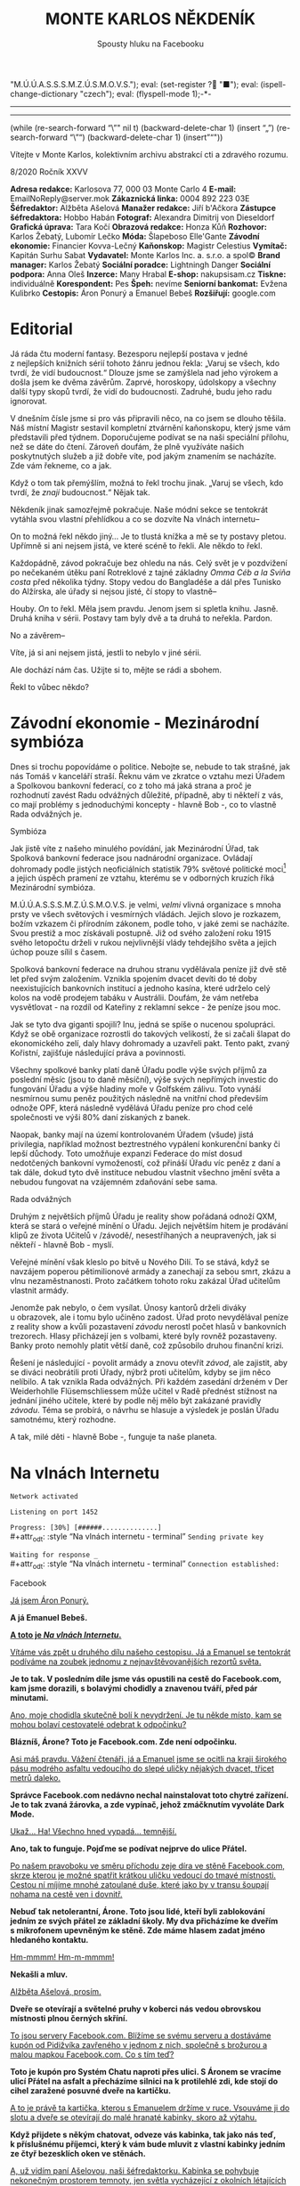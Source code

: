 # -*-eval: (setq-local org-footnote-section "Poznámky"); eval: (set-input-method "czech-qwerty"); eval: (set-register ?\' "“"); eval: (set-register ?\" "„");eval: (set-register ? "M.Ú.Ú.A.S.S.S.M.Z.Ú.S.M.O.V.S."); eval: (set-register ? "■"); eval: (ispell-change-dictionary "czech"); eval: (flyspell-mode 1);-*-
:stuff:
# ' Toggle smart quotes
# \n		newline = new paragraph
# f			Enable footnotes
# date		Doesn't include date
# timestamp Doesn't include any time/date active/inactive stamps
# |			Includes tables.
# <			Toggle inclusion of the creation time in the exported file
# H:3		Exports 3 leavels of headings. 4th and on are treated as lists.
# toc		Doesn't include table of contents.
# num:1		Includes numbers of headings only, if they are or the 1st order.
# d			Doesn't include drawers.
# ^			Toggle TeX-like syntax for sub- and superscripts. If you write ‘^:{}’, ‘a_{b}’ is interpreted, but the simple ‘a_b’ is left as it is.
#+OPTIONS: ':t \n:nil f:t date:nil <:nil |:t timestamp:nil H:nil toc:nil num:nil d:nil ^:t tags:nil
---------------------------------------------------------------------------------------------------------------------------------------
#+STARTUP: fnadjust
# Sort and renumber footnotes as they are being made.
---------------------------------------------------------------------------------------------------------------------------------------
#+OPTIONS: author:nil creator:nil
# Doesn't include author's name
# Doesn't include creator (= firm)

#+ODT_STYLES_FILE: ../../../odt vzor/faze 3.odt
(while (re-search-forward "\"" nil t)
	(backward-delete-char 1)
	(insert "„")
	(re-search-forward "\"")
	(backward-delete-char 1)
	(insert "“"))
:END:
#+TITLE: MONTE KARLOS NĚKDENÍK
#+SUBTITLE: Spousty hluku na Facebooku

Vítejte v Monte Karlos, kolektivním archivu abstrakcí cti a zdravého rozumu.

#+ATTR_ODT: :style "Tiráž - nadpis"
8/2020
Ročník XXVV

#+ATTR_ODT: :style "Tiráž"
*Adresa redakce:* Karlosova 77, 000 03 Monte Carlo 4
*E-mail:* EmailNoReply@server.mok
*Zákaznická linka:* 0004 892 223 03E
*Šéfredaktor:* Alžběta Ašelová
*Manažer redakce:* Jiří b'Ačkora
*Zástupce šéfredaktora:* Hobbo Habán
*Fotograf:* Alexandra Dimitrij von Dieseldorf
*Grafická úprava:* Tara Kočí
*Obrazová redakce:* Honza Kůň
*Rozhovor:* Karlos Žebatý, Lubomír Lečko
*Móda:* Šlapeboso Elle'Gante
*Závodní ekonomie:* Financier Kovva-Lečný
*Kaňonskop:* Magistr Celestius
*Vymítač:* Kapitán Surhu Sabat
*Vydavatel:* Monte Karlos Inc. a. s.r.o. a spol©
*Brand manager:* Karlos Žebatý
*Sociální poradce:* Lightningh Danger
*Sociální podpora:* Anna Oleš
*Inzerce:* Many Hrabal
*E-shop:* nakupsisam.cz
*Tiskne:* individuálně
*Korespondent:* Pes
*Špeh:* nevíme
*Seniorní bankomat:* Evžena Kulibrko
*Cestopis:* Áron Ponurý a Emanuel Bebeš
*Rozšiřují:* google.com
* Editorial                                                             :250:
#+attr_odt: :style "Editorial"
Já ráda čtu moderní fantasy. Bezesporu nejlepší postava v jedné z nejlepších knižních sérií tohoto žánru jednou řekla: „Varuj se všech, kdo tvrdí, že vidí budoucnost.“ Dlouze jsme se zamýšlela nad jeho výrokem a došla jsem ke dvěma závěrům. Zaprvé, horoskopy, údolskopy a všechny další typy skopů tvrdí, že vidí do budoucnosti. Zadruhé, budu jeho radu ignorovat.

#+attr_odt: :style "Editorial"
V dnešním čísle jsme si pro vás připravili něco, na co jsem se dlouho těšila. Náš místní Magistr sestavil kompletní ztvárnění kaňonskopu, který jsme vám představili před týdnem. Doporučujeme podívat se na naši speciální přílohu, než se dáte do čtení. Zároveň doufám, že plně využíváte našich poskytnutých služeb a již dobře víte, pod jakým znamením se nacházíte. Zde vám řekneme, co a jak.

#+attr_odt: :style "Editorial"
Když o tom tak přemýšlím, možná to řekl trochu jinak. „Varuj se všech, kdo tvrdí, že /znají/ budoucnost.“ Nějak tak.

#+attr_odt: :style "Editorial"
Někdeník jinak samozřejmě pokračuje. Naše módní sekce se tentokrát vytáhla svou vlastní přehlídkou a co se dozvíte Na vlnách internetu--

#+attr_odt: :style "Editorial"
On to možná řekl někdo jiný... Je to tlustá knížka a mě se ty postavy pletou. Upřímně si ani nejsem jistá, ve které scéně to řekli. Ale někdo to řekl.

#+attr_odt: :style "Editorial"
Každopádně, závod pokračuje bez ohledu na nás. Celý svět je v pozdvižení po nečekaném útěku paní Rotreklové z tajné základny /Omma Céb a la Sviña costa/ před několika týdny. Stopy vedou do Bangladéše a dál přes Tunisko do Alžírska, ale úřady si nejsou jisté, čí stopy to vlastně--

#+attr_odt: :style "Editorial"
Houby. /On/ to řekl. Měla jsem pravdu. Jenom jsem si spletla knihu. Jasně. Druhá kniha v sérii. Postavy tam byly dvě a ta druhá to neřekla. Pardon.

#+attr_odt: :style "Editorial"
No a závěrem--

#+attr_odt: :style "Editorial"
Víte, já si ani nejsem jistá, jestli to nebylo v jiné sérii.

#+attr_odt: :style "Editorial"
Ale dochází nám čas. Užijte si to, mějte se rádi a sbohem.

#+attr_odt: :style "Editorial"
Řekl to vůbec někdo?
* Závodní ekonomie - Mezinárodní symbióza
#+attr_odt: :style "Závodní ekonomie"
Dnes si trochu popovídáme o politice. Nebojte se, nebude to tak strašné, jak nás Tomáš v kanceláří straší. Řeknu vám ve zkratce o vztahu mezi Úřadem a Spolkovou bankovní federací, co z toho má jaká strana a proč je rozhodnutí zavést Radu odvážných důležité, případně, aby ti někteří z vás, co mají problémy s jednoduchými koncepty - hlavně Bob -, co to vlastně Rada odvážných je.

#+attr_odt: :style "Závodní ekonomie - nadpis"
Symbióza
#+attr_odt: :style "Závodní ekonomie"
Jak jistě víte z našeho minulého povídání, jak Mezinárodní Úřad, tak Spolková bankovní federace jsou nadnárodní organizace. Ovládají dohromady podle jistých neoficiálních statistik 79% světové politické moci[fn:1] a jejich úspěch pramení ze vztahu, kterému se v odborných kruzích říká Mezinárodní symbióza.

#+attr_odt: :style "Závodní ekonomie"
M.Ú.Ú.A.S.S.S.M.Z.Ú.S.M.O.V.S. je velmi, /velmi/ vlivná organizace s mnoha prsty ve všech světových i vesmírných vládách. Jejich slovo je rozkazem, božím vzkazem či přírodním zákonem, podle toho, v jaké zemi se nacházíte. Svou prestiž a moc získávali postupně. Již od svého založení roku 1915 svého letopočtu drželi v rukou nejvlivnější vlády tehdejšího světa a jejich úchop pouze sílil s časem.

#+attr_odt: :style "Závodní ekonomie"
Spolková bankovní federace na druhou stranu vydělávala peníze již dvě stě let před svým založením. Vznikla spojením dvacet devíti do té doby neexistujících bankovních institucí a jednoho kasína, které udrželo celý kolos na vodě prodejem tabáku v Austrálii. Doufám, že vám netřeba vysvětlovat - na rozdíl od Kateřiny z reklamní sekce - že peníze jsou moc.

#+attr_odt: :style "Závodní ekonomie"
Jak se tyto dva giganti spojili? Inu, jedná se spíše o nucenou spolupráci. Když se obě organizace rozrostli do takových velikostí, že si začali šlapat do ekonomického zelí, daly hlavy dohromady a uzavřeli pakt. Tento pakt, zvaný Kořistní, zajišťuje následující práva a povinnosti.

#+attr_odt: :style "Závodní ekonomie"
Všechny spolkové banky platí daně Úřadu podle výše svých příjmů za poslední měsíc (jsou to daně měsíční), výše svých nepřímých investic do fungování Úřadu a výše hladiny moře v Golfském zálivu. Toto vynáší nesmírnou sumu peněz použitých následně na vnitřní chod především odnože OPF, která následně vydělává Úřadu peníze pro chod celé společnosti ve výši 80% daní získaných z banek.

#+attr_odt: :style "Závodní ekonomie"
Naopak, banky mají na území kontrolovaném Úřadem (všude) jistá privilegia, například možnost beztrestného vypálení konkurenční banky či lepší důchody. Toto umožňuje expanzi Federace do míst dosud nedotčených bankovní vymožeností, což přináší Úřadu víc peněz z daní a tak dále, dokud tyto dvě instituce nebudou vlastnit všechno jmění světa a nebudou fungovat na vzájemném zdaňování sebe sama.

#+attr_odt: :style "Závodní ekonomie - nadpis"
Rada odvážných
#+attr_odt: :style "Závodní ekonomie"
Druhým z největších příjmů Úřadu je reality show pořádaná odnoží QXM, která se stará o veřejné mínění o Úřadu. Jejich největším hitem je prodávání klipů ze života Učitelů v /závodě/, nesestříhaných a neupravených, jak si někteří - hlavně Bob - myslí.

#+attr_odt: :style "Závodní ekonomie"
Veřejné mínění však kleslo po bitvě u Nového Dilí. To se stává, když se navzájem poperou pětimilionové armády a zanechají za sebou smrt, zkázu a vlnu nezaměstnanosti. Proto začátkem tohoto roku zakázal Úřad učitelům vlastnit armády.

#+attr_odt: :style "Závodní ekonomie"
Jenomže pak nebylo, o čem vysílat. Únosy kantorů drželi diváky u obrazovek, ale i tomu bylo učiněno zadost. Úřad proto nevydělával peníze z reality show a kvůli pozastavení /závodu/ nerostl počet hlasů v bankovních trezorech. Hlasy přicházejí jen s volbami, které byly rovněž pozastaveny. Banky proto nemohly platit větší daně, což způsobilo druhou finanční krizi.

#+attr_odt: :style "Závodní ekonomie"
Řešení je následující - povolit armády a znovu otevřít /závod/, ale zajistit, aby se diváci neobrátili proti Úřady, nýbrž proti učitelům, kdyby se jim něco nelíbilo. A tak vznikla Rada odvážných. Při každém zasedání drženém v Der Weiderhohlle Flüsemschliessem může učitel v Radě přednést stížnost na jednání jiného učitele, které by podle něj mělo být zakázané pravidly /závodu/. Téma se probírá, o návrhu se hlasuje a výsledek je poslán Úřadu samotnému, který rozhodne.

#+attr_odt: :style "Závodní ekonomie"
A tak, milé děti - hlavně Bobe -, funguje ta naše planeta.
* Na vlnách Internetu
#+attr_odt: :style "Na vlnách internetu - terminal"
~Network activated~

#+attr_odt: :style "Na vlnách internetu - terminal"
~Listening on port 1452~

#+attr_odt: :style "Na vlnách internetu - terminal"
~Progress: [30%] [######..............]~
\\
#+attr_odt: :style "Na vlnách internetu - terminal"
~Sending private key~

#+attr_odt: :style "Na vlnách internetu - terminal"
~Waiting for response _~
\\
#+attr_odt: :style "Na vlnách internetu - terminal"
~Connection established:~
#+attr_odt: :style "Heading 2"
Facebook
#+attr_odt: :style "Na vlnách internetu"
_Já jsem Áron Ponurý._

#+attr_odt: :style "Na vlnách internetu"
*A já Emanuel Bebeš.*

#+attr_odt: :style "Na vlnách internetu"
_*A toto je /Na vlnách Internetu/.*_

#+attr_odt: :style "Na vlnách internetu"
_Vítáme vás zpět u druhého dílu našeho cestopisu. Já a Emanuel se tentokrát podíváme na zoubek jednomu z nejnavštěvovanějších rezortů světa._

#+attr_odt: :style "Na vlnách internetu"
*Je to tak. V posledním díle jsme vás opustili na cestě do Facebook.com, kam jsme dorazili, s bolavými chodidly a znavenou tváří, před pár minutami.*

#+attr_odt: :style "Na vlnách internetu"
_Ano, moje chodidla skutečně bolí k nevydržení. Je tu někde místo, kam se mohou bolaví cestovatelé odebrat k odpočinku?_

#+attr_odt: :style "Na vlnách internetu"
*Blázníš, Árone? Toto je Facebook.com. Zde není odpočinku.*

#+attr_odt: :style "Na vlnách internetu"
_Asi máš pravdu. Vážení čtenáři, já a Emanuel jsme se ocitli na kraji širokého pásu modrého asfaltu vedoucího do slepé uličky nějakých dvacet, třicet metrů daleko._

#+attr_odt: :style "Na vlnách internetu"
*Správce Facebook.com nedávno nechal nainstalovat toto chytré zařízení. Je to tak zvaná žárovka, a zde vypínač, jehož zmáčknutím vyvoláte Dark Mode.*

#+attr_odt: :style "Na vlnách internetu"
_Ukaž... Ha! Všechno hned vypadá... temnější._

#+attr_odt: :style "Na vlnách internetu"
*Ano, tak to funguje. Pojďme se podívat nejprve do ulice Přátel.*

#+attr_odt: :style "Na vlnách internetu"
_Po našem pravoboku ve směru příchodu zeje díra ve stěně Facebook.com, skrze kterou je možné spatřit krátkou uličku vedoucí do tmavé místnosti. Cestou ní míjíme mnohé zatoulané duše, které jako by v transu šoupají nohama na cestě ven i dovnitř._

#+attr_odt: :style "Na vlnách internetu"
*Nebuď tak netolerantní, Árone. Toto jsou lidé, kteří byli zablokování jedním ze svých přátel ze základní školy. My dva přicházíme ke dveřím s mikrofonem upevněným ke stěně. Zde máme hlasem zadat jméno hledaného kontaktu.*

#+attr_odt: :style "Na vlnách internetu"
_Hm-mmmm! Hm-m-mmmm!_

#+attr_odt: :style "Na vlnách internetu"
*Nekašli a mluv.*

#+attr_odt: :style "Na vlnách internetu"
_Alžběta Ašelová, prosím._

#+attr_odt: :style "Na vlnách internetu"
*Dveře se otevírají a světelné pruhy v koberci nás vedou obrovskou místnosti plnou černých skříní.*

#+attr_odt: :style "Na vlnách internetu"
_To jsou servery Facebook.com. Blížíme se svému serveru a dostáváme kupón od Pidižvíka zavřeného v jednom z nich, společně s brožurou a malou mapkou Facebook.com. Co s tím teď?_

#+attr_odt: :style "Na vlnách internetu"
*Toto je kupón pro Systém Chatu naproti přes ulici. S Áronem se vracíme ulicí Přátel na asfalt a přecházíme silnici na k protilehlé zdi, kde stojí do cihel zaražené posuvné dveře na kartičku.*

#+attr_odt: :style "Na vlnách internetu"
_A to je právě ta kartička, kterou s Emanuelem držíme v ruce. Vsouváme ji do slotu a dveře se otevírají do malé hranaté kabinky, skoro až výtahu._

#+attr_odt: :style "Na vlnách internetu"
*Když přijdete s někým chatovat, odveze vás kabinka, tak jako nás teď, k příslušnému příjemci, který k vám bude mluvit z vlastní kabinky jedním ze čtyř bezesklích oken ve stěnách.*

#+attr_odt: :style "Na vlnách internetu"
_A, už vidím paní Ašelovou, naši šéfredaktorku. Kabinka se pohybuje nekonečným prostorem temnoty, jen světla vycházející z okolních létajících kabinek naznačují, že nejsme sami._

#+attr_odt: :style "Na vlnách internetu"
*Vidíme ale, že paní Ašelová není přítomná. Asi má moc práce, co říkáš?*

#+attr_odt: :style "Na vlnách internetu"
_Radši nic. Pojďme zpět._

#+attr_odt: :style "Na vlnách internetu"
*Cestou vám řekneme něco o skupinových chatech.*

#+attr_odt: :style "Na vlnách internetu"
_Ale jen stručně, prosím._

#+attr_odt: :style "Na vlnách internetu"
*Jak jinak? Takže skupinové chaty nastanou, když se více než dva účastníci spojí v komunikaci.*

#+attr_odt: :style "Na vlnách internetu"
_Jejich kabinky se poté nalepí jedna na druhou do dlouhé řady, takže všichni vidí na všechny, i když se někdy musí naklánět a nadskakovat. Rozhovory pak probíhají skrz všechny kabinky v řetězci a všichni slyší, co se děje Jedna kabinka může být součástí několika skupinových, nebo i normálních chatů, a na to má právě těch okýnek víc._

#+attr_odt: :style "Na vlnách internetu"
*Přesně tak, Árone. Stručně.*

#+attr_odt: :style "Na vlnách internetu"
_Pojďme se nyní blíže podívat na Facebook.com samotný. Jak už jsme řekli, je to široká slepá ulička, plná - ne, /přeplněná/ - návštěvníky._

#+attr_odt: :style "Na vlnách internetu"
*Člověk pomalu neslyší vlastního slova, jak všichni vykřikují jeden přes druhého.*

#+attr_odt: :style "Na vlnách internetu"
_Ale nikdo nekřičí tak hlasitě, jako stánek s novinami._

#+attr_odt: :style "Na vlnách internetu"
*Ano, po naší levici vidíme výklenek ve stěně, kde za pultem stojí napudrovaný elegán v levném obleku a provolává všelijaké nesmysly do světa. Před ním na půlkruhovém červeném koberci stojí dav posluchačů a jeho proslovy hltají.*

#+attr_odt: :style "Na vlnách internetu"
_My s Emanuelem raději nebudeme poslouchat, ještě bychom mu začali věřit._

#+attr_odt: :style "Na vlnách internetu"
*Chraň nás ruka Starších Internetu.*

#+attr_odt: :style "Na vlnách internetu"
_Naproti je to lepší. Tam je pouze výloha s manekýnkami. K čemu jsou, Emanueli?_

#+attr_odt: :style "Na vlnách internetu"
*Inu, to jsou noví doporučení přátelé. Člověk může vejít dovnitř a objednat si přátelství s nějakým dalším člověkem.*

#+attr_odt: :style "Na vlnách internetu"
_To jsou mi věci. Ale opatrně! Málem jsi překročil tuto žlutou pásku._

#+attr_odt: :style "Na vlnách internetu"
*Uprostřed ulice je napjatá žlutá páska na po pas sahajících stojanech kolem hluboké, temné díry, jejíhož dna nelze z této pozice dohlédnout.*

#+attr_odt: :style "Na vlnách internetu"
_Jedná se o nedávný úspěšný hack, který proběhl na pozemcích Facebook.com. Skřeti a bandité z Dark Webu se prokopali až sem, i přes všechnu tu obranu a ukradli citlivá data z ulice Přátel._

#+attr_odt: :style "Na vlnách internetu"
*Je to bezpečné, takhle tu tu díru nechávat?*

#+attr_odt: :style "Na vlnách internetu"
_Není. Proto je tam ta páska. Ale přesuňme se nyní ke konci této ulice._

#+attr_odt: :style "Na vlnách internetu"
*Jak jsme zmínili, je to ulice slepá, na jejímž konci se tyčí velká Zeď. Zdaleka největší dav se mačká před ní a hledí na ni, jako by šlo o zjevení.*

#+attr_odt: :style "Na vlnách internetu"
_Pět se metrů vysoká, Zeď je pokrytá odshora dolů tlustým plátnem, které se obmotává po obou jejích stranách, i když veřejnost má přístup jen k této._

#+attr_odt: :style "Na vlnách internetu"
*Na vrcholu Zdi stojí dva svalnatci, kteří točí každý obrovskou klikou a posouvají tak plátno v nekonečném cyklu.*

#+attr_odt: :style "Na vlnách internetu"
_Ačkoli je nevidíme, za Zdí pracuje armáda Pidižvíků, kteří připevňují na plátno Zdi projevy a prohlášení všech uživatelů Facebooku.com, aby na ně návštěvníci dobře viděli._

#+attr_odt: :style "Na vlnách internetu"
*Zrovna teď někdo živě vysílá jakýsi přístroj s monitory a čudlíky. Na monitorech přistupují jednotlivci k urně ve velké, prázdné místnosti a vhazují do ní čisté listy papíru.*

#+attr_odt: :style "Na vlnách internetu"
_To víš, lidé toho navysílají spoustu. Jednou jsem sledoval, jak se někdo natočil, když spí._

#+attr_odt: :style "Na vlnách internetu"
*A teď vidím odkaz na video na YouTube.com. Támhle, vedle protestu proti vakcínám a fotce něčí večeře.*

#+attr_odt: :style "Na vlnách internetu"
_To je mi zajímavé. Do YouTube.com máme právě namířeno příště. Nalevo od Zdi je průchod vedoucí do Přístavu, odkud odplouvá loď po celém Internetu. Zajdeme tam a necháme se odvézt k tomu Emanuelovu odkazu._

#+attr_odt: :style "Na vlnách internetu"
*Odtamtud vám napíšeme zase příště.*

#+attr_odt: :style "Na vlnách internetu"
_Jsme rádi, že jste si nás přečetli._

#+attr_odt: :style "Na vlnách internetu"
*Byla to legrace.*

#+attr_odt: :style "Na vlnách internetu"
_*A Bytu zdar!*_

#+attr_odt: :style "Na vlnách internetu - terminal"
~Connection terminated~
* Závod
** Vývoj                                                                :400:
#+attr_odt: :style "Vývoj"
Celá komunita /závodu/ je roztřesená. Záhadný úprk paní Rotreklové po vloupání neznámého vetřelce do její cely v tajné základně /Omma Céb a la Sviña costa/ rozrušil voliče i kantory. Probíhá rozsáhlé pátrání po jejím komplici v této realitě i v jiných. Autority však varují, že její dopadení je nepravděpodobně.

#+attr_odt: :style "Vývoj"
Paní Lajdová mezitím získává větší a větší vliv v Radě odvážných. Její nedávný výstup na vrchol žebříčku, kde už jednou byla, značí podle odborníků zlom v průběhu celého /závodu/. Jakožto první z Dvaceti statečných, vyžádala si u Mezinárodního Úřadu vyhlášku, že učitelé nemají povoleno scházet se mimo Der Weiderhohlle Flüsemschliessem. Proč tomu tak je odmítá sdělit, ale s její nechutí k veřejnému vystupování se nejedná o žádnou výjimku. Nyní je nezákonné pro účastníky /závodu/ sejít se jeden s druhým mimo tento komplex, a to pouze na oficiální politické záležitosti, které jakožto nový předseda Rady svolává sama.

#+attr_odt: :style "Vývoj"
Další změny v žebříčku jsou předvídatelné. Paní Jakešová se více a více zaměřuje na svou filmařskou kariéru[fn:2] a ignoruje své voliče, což jí ubližuje v očích sponzorů. Veškeré její finance nyní přicházejí z Hollywoodu, ale jejich investice jde převážně do marketingu jejího díla Rychle a v přesile: Tóny smrti. Její pokles byl tedy očividný.

#+attr_odt: :style "Vývoj"
Pan Šeiner se uzavřel do svých komnat a pracuje na nezveřejněném projektu, který však ubírá čas jeho kampaním. I on poklesl, byť o jediné místo.

#+attr_odt: :style "Vývoj"
Paní Malá, která se proslavila velkou rolí v dopadení paní Rotreklové, se propadá ze stejného důvodu. Její úsilí strávené odhalováním únosce nyní chybí její kampani a může trvat ještě dlouho, než se opět postaví na nohy. To jest, jestli ji paní Lajdová nechá.

#+attr_odt: :style "Vývoj"
A konečně, M.Ú.Ú.A.S.S.S.M.Z.Ú.S.M.O.V.S. vyhlásil první velké hlasování Rady statečných. Učitelé hlasují o používání armád při získávání bodů od bankomatů a hlasů od voličů. Jejich rozhodnutí poslouží jako štít, za který se Úřad bude schovávat v případě, že dojde na další Nové Dilí. Paní Lajdová ne samozřejmě odmítá vyjádřit, ale její vojenské síly, tvořené převážně rozpadlou Sektou nesplněné pomsty - tedy vojáky Času pomsty -, mluví za sebe. Ona sama se stále odmítá objevit na veřejnosti jinak než v podobě hologramu a její skutečná pozice je všem zcela neznámá.

#+begin_example
1. Zdenka Lajdová
2. Dagmar Kolářová
3. Dana Kubešová
4. Ludmila Malá
5. Marta Křenková
6. Dušan Rychnovský
7. Věra Zemánková
8. Lenka Vývodová
9. Gustav Havell
10. Marie Vávrová
11. Jiří Šeiner
12. Hana Mužíková
13. Jana Horáková
14. Ivo Macháček
15. Taťána Jakešová
16. Jiří Lysák
17. Martina Hapalová
18. Elisie G’uaun Ebbe
19. Radovan Langer
20. Jan Menšíková
#+end_example
** Rozhovor
#+attr_odt: :style "Figure"
Paní Marta Křenková se nachází na osmnáctém místě a po skončení voleb se předpokládá, že se propadne i mimo Dvacet statečných. I přesto si zachovává velkou míru optimismu, což je také důvod, proč jsme ji pozvali.

#+attr_odt: :style "Rozhovor"
*Než se dáme do věcí /závodních/, pojďme se podívat na pár zajímavých věcí z vašeho života. Vy učíte základy společenských věd, že?*

#+attr_odt: :style "Rozhovor"
Ano, mimo jiné.

#+attr_odt: :style "Rozhovor"
*Čím vás lákal tento obor?*

#+attr_odt: :style "Rozhovor"
Je to jeden z nejdůležitějších předmětů, které se na gymnáziu vyučují.

#+attr_odt: :style "Rozhovor"
*Přemýšlela jste někdy změnit ho na /pokročilé společenské vědy/?*

#+attr_odt: :style "Rozhovor"
No a kde by se učily ty základy?

#+attr_odt: :style "Rozhovor"
*Jste jediná, kdo je učí?*

#+attr_odt: :style "Rozhovor"
Ještě kolegyně Lajdová.

#+attr_odt: :style "Rozhovor"
*A, to chápu. V tom bychom žáky nechtěli nechat, že? Jaký je váš přístup ke studentům?*

#+attr_odt: :style "Rozhovor"
Já bych řekla, že jsem k nim velmi milá.

#+attr_odt: :style "Rozhovor"
*Jak vycházíte se svými studenti?*

#+attr_odt: :style "Rozhovor"
Já se studenty vycházím velice dobře. Většinou. Takovou menší většinou.

#+attr_odt: :style "Rozhovor"
*Máte nějaké procentuální vyjádření?*

#+attr_odt: :style "Rozhovor"
Tak přesně jsem to nepočítala.

#+attr_odt: :style "Rozhovor"
*Co děláte s těmi, se kterými nevycházíte?*

#+attr_odt: :style "Rozhovor"
No nevycházím s nimi.

#+attr_odt: :style "Rozhovor"
*Nemyslíte si, že s takovou znalostí /společenských věd/ byste měla dosahovat lepších výsledků v /závodě/?*

#+attr_odt: :style "Rozhovor"
Když to tak říkáte... Tak to skoro vypadá jako dobrá otázka...

#+attr_odt: :style "Rozhovor"
*Rozumím. Jak se bude váš život vyvíjet, pokud nevyhrajete?*

#+attr_odt: :style "Rozhovor"
Asi jako doposud. Ale ta změna, kterou by přineslo vítězství, by byla příjemná.
#+attr_odt: :style "Heading 3"
Kampaň
#+attr_odt: :style "Rozhovor"
*Momentálně vám hrozí nebezpečí dostat se z Dvaceti statečných. Pokud se tak stane, budete usilovat o místo v Radě odvážných?*

#+attr_odt: :style "Rozhovor"
Ano, samozřejmě.

#+attr_odt: :style "Rozhovor"
*Myslíte si, že k tomu dojde?*

#+attr_odt: :style "Rozhovor"
Samozřejmě, že ne.

#+attr_odt: :style "Rozhovor"
*Líbí se mi vaše sebejistota.*

#+attr_odt: :style "Rozhovor"
Samozřejmě.

#+attr_odt: :style "Rozhovor"
*Jaké strategie jste ochotná zapojit pro zajištění vítězství?*

#+attr_odt: :style "Rozhovor"
Všechny legální.

#+attr_odt: :style "Rozhovor"
*Legální podle zákona, nebo legální podle pravidel /závodu/?*

#+attr_odt: :style "Rozhovor"
Hlavně podle pravidel závodu. To je podle mě důležitější faktor.

#+attr_odt: :style "Rozhovor"
*Zvážila byste pozici pobočníka, místo nejvyššího vůdce?*

#+attr_odt: :style "Rozhovor"
Samozřejmě bych ji zvážila.

#+attr_odt: :style "Rozhovor"
*Víte, komu byste ráda dělala pobočníka, kdyby k tomu došlo?*

#+attr_odt: :style "Rozhovor"
Třeba kolegyni Pálkovské, ale ta už vlastně v závodu není.

#+attr_odt: :style "Rozhovor"
*Čím si vysvětlujete svůj nedávný neúspěch?*

#+attr_odt: :style "Rozhovor"
Já si spíš stále nedokážu vysvětlit ten dávný úspěch.

#+attr_odt: :style "Rozhovor"
*Paní Lajdová se jaksi ujala vedoucí pozice. Jak se s ní vypořádáte?*

#+attr_odt: :style "Rozhovor"
Asi počkám, až se s ní vypořádá někdo jiný, a pak se do toho vložím.

#+attr_odt: :style "Rozhovor"
*Takže počkáte a pak se jaksi chopíte příležitosti.*

#+attr_odt: :style "Rozhovor"
Doufám. Tedy samozřejmě.

#+attr_odt: :style "Rozhovor"
*Jak s paní Lajdovou vycházíte?*

#+attr_odt: :style "Rozhovor"
Já s paní Lajdovou naštěstí příliš nevycházím. Já teď vůbec nevycházím ven.

#+attr_odt: :style "Rozhovor"
*Změnila se od doby, co vstoupila do závodu?*

#+attr_odt: :style "Rozhovor"
Víte, já s paní Lajdovou moc nevycházím, takže...

#+attr_odt: :style "Rozhovor"
*Do arény je povolen jeden jediný předmět z okolního světa. Co si hodláte vzít s sebou?*

#+attr_odt: :style "Rozhovor"
No, víte, dlouze jsem o tom přemýšlela.
#+attr_odt: :style "Heading 3"
Random otázka dne
#+attr_odt: :style "Rozhovor"
*Kolik lidí musí stát v autobuse, aby byl přeplněný?*

#+attr_odt: :style "Rozhovor"
Plno.
#+attr_odt: :style "Heading 3"
Rychlá střelba
#+attr_odt: :style "Rozhovor"
*Kam jste schovala paní Rotreklovou?*

#+attr_odt: :style "Rozhovor"
Já? Nikam.

#+attr_odt: :style "Rozhovor"
*Kam se zašila paní Lajdová?*

#+attr_odt: :style "Rozhovor"
K sobě domů.

#+attr_odt: :style "Rozhovor"
*Co je to počitek?*

#+attr_odt: :style "Rozhovor"
To je vjem. No, ne tak úplně přesně...

#+attr_odt: :style "Rozhovor"
*Pozdě. Koho si vyberete jako svého pobočníka?*

#+attr_odt: :style "Rozhovor"
Jo, ta paní Pálkovská vlastně v /závodě/ není, že?

#+attr_odt: :style "Rozhovor"
*Koho se v /závodě/ nejvíc bojíte?*

#+attr_odt: :style "Rozhovor"
Jezevce.

#+attr_odt: :style "Rozhovor"
*Jaké jsou vaše naděje pro budoucnost všeho učitelstva?*

#+attr_odt: :style "Rozhovor"
Velké. Hlavně doufám, že--

#+attr_odt: :style "Rozhovor"
*Sedm.*
#+attr_odt: :style "Heading 3"
Korespondence
#+attr_odt: :style "Rozhovor"
*Do Monte Karlos nám přišel telegram. Jedná se o jednoduchou zprávu adresovanou naprosto jednoznačně vám, ačkoli adresát striktně řečeno chybí. Zpráva říká:*

#+attr_odt: :style "Rozhovor"
*Umíte vy vůbec zpívat STOP*

#+attr_odt: :style "Rozhovor"
*Umíte?*

#+attr_odt: :style "Rozhovor"
Samozřejmě.
#+attr_odt: :style "Heading 3"
Závěrečný proslov
#+attr_odt: :style "Rozhovor"
*Závěrečným proslovem nám prosím sdělte--*

#+attr_odt: :style "Rozhovor"
Zpívat přece umí každý učitel.

#+attr_odt: :style "Rozhovor"
*Ano.*

#+attr_odt: :style "Rozhovor"
Jak jinak by věděli, že jste učitel.

#+attr_odt: :style "Rozhovor"
*No jistě. To ten pisatel... Závěrečným proslovem nám prosím sdělte, jak se hodláte postavit více--*

#+attr_odt: :style "Rozhovor"
To je nehoráznost, tvrdit, že nějaký učitel neumí zpívat.

#+attr_odt: :style "Rozhovor"
*Naprosto souhlasím. Závěrečným proslovem nám prosím sdělte, jak se hodláte postavit více než dvojnásobné bodové přesile paní Lajdové, a Shakespearovým sonetem.*

#+attr_odt: :style "Rozhovor"
Shakespearovým sonetem nijak, ovšem uvažovala jsem o využití francouzského sonetu. Paní Lajdová má vrozený odpor k Francii, což je chyba. Myslím, že dostatek francouzských sonetů ji doslova ubije k smrti.

#+attr_odt: :style "Rozhovor"
*Vy máte takové štěstí, že tu už nemáme paní Kupé.*
* Korespondent
#+attr_odt: :style "Korespondent - úvod"
/Tajný agent na tajné misi posílá tajnou zprávu tajné základně na tajném místě. Někdeník vše zveřejňuje, jako obvykle./

#+attr_odt: :style "Korespondent"
Zde pes.

#+attr_odt: :style "Korespondent"
Zde pes – pozorovatel, klasifikace B6, subspecie 2-0a, v humanoidní klasifikaci hrubosrstý jezevčík, žijící na třetí oběžnici malé hvězdy hlavní posloupnosti, spektrální třídy G2V, klasifikované jako „žlutý trpaslík“, obíhající kolem středu menší spirální galaxie s příčkou na vnitřním okraji jednoho z jejích ramen. Přináším první souhrnnou zprávu o stavu svých pozorování vybraných humanoidních objektů, vyskytujících se v mém okolí, potažmo v širším perimetru.

#+attr_odt: :style "Korespondent"
Sumárním výstupem první etapy mého působení na stávající misi je ne zcela příznivé a pro humanoidy nelichotivé zjištění, že základní rámec jejich individuální i sociální existence vykazuje, bohužel, známky téměř bezpříkladné iracionality. Jako nejzávažnější v tomto směru vyhodnocuji fakt, že humanoidé po desítky tisíc let své koexistence nebyli schopni (a pravděpodobně ani ochotni) vyvinout jednoduchý a obecně srozumitelný systém verbálních i nonverbálních kódů, signálů a gest, jimiž by se obecně vzájemně domlouvali, a to bez ohledu na individuální i kolektivní klasifikaci. Absence obecně komunikativních nástrojů je o to podivnější, že humanoidé prakticky nepřetržitě narážejí na negativní důsledky jejich neexistence, přičemž kontinuálně nejenže vykazují neschopnost těmto důsledkům čelit, ale jsou nuceni obětovat obrovské množství zdrojů na eliminaci jejich destruktivních dopadů.

#+attr_odt: :style "Korespondent"
Jako pozorovatel musím ovšem zároveň konstatovat, že iracionalita humanoidů jde v tomto směru tak daleko, že humanoidé - vzdor všem popsaným potížím - na zachování tohoto handicapu lpí, jsou na něj v mnoha ohledech hrdí a vynakládají nemálo času, úsilí a energie na jeho zachování. Toto nesrozumitelné chování mají humanoidé většiny zemí, a to při obecném konsensu, zakotveno jako povinnost chráněnou zákonem.

#+attr_odt: :style "Korespondent"
Má to své logické konsekvence, jejichž absurditu ovšem humanoidé ostentativně přehlížejí, případně jsou ochotni je vydávat za pozitivum. Jednou z nich je nezbytnost podrobovat svá mláďata po dobu minimálně deseti až patnácti let složitému výcviku v užití těchto verbálních kódů, přičemž celý proces je zatížen nesmyslnou ambivalencí, když se stejná míra péče věnuje tréninku menšinového kódu, jenž je vnímán jako tzv. vlastní (domácí, mateřský apod.), je prezentován jako významnější, hodnotnější a potřebnější, třebaže vede k možnosti komunikovat s velmi malou množinou humanoidů, obývajících miniaturní prostor na severní polokouli oběžnice, a paralelně jsou mláďata cvičena v užívání komunikativního kódu, který je označován jako tzv. cizí a který je prezentován jako méně významný, postranní či druhotný, třebaže jeho ovládnutí, bylo-li by jej dosaženo na té úrovni, jaká je žádoucí u kódu vlastního, by vedlo k možnosti komunikovat s nepoměrně větší množinou humanoidů, žijících prakticky kdekoli na povrchu oběžnice, což by nesporně bylo výhodné.

#+attr_odt: :style "Korespondent"
Situace by snad byla srozumitelná, pokud by dokonalé zvládnutí vlastního kódu zaručovalo vysokou kvalitu vzájemné komunikace mezi humanoidy, kteří tento köd užívají, ale vzpomenutý kódový systém tak nefunguje, neboť diverzita komunikačních prostředků a způsobů mezi humanoidy došla nebývalé trojdimenzionální intenzity: systémy audiovizuálního dorozumívání vykazují tak vysokou míru individualizace, že to zabraňuje potřebné míře spolehlivého porozumění (na bázi 90 – 100%) i mezi nejbližšími jedinci. Jak ve vertikální (mezi společenskými vrstvami), tak v horizontální (uvnitř jednotlivých vrstev) rovině existují samostatné dorozumívací celky, jejichž průniky jsou jen částečné, a navíc se v čase mění natolik, že míra neporozumění v závislosti na čase exponenciálně roste, takže v přesahu tří až čtyř generací nejsou schopny se chápat ani příslušníci týchž vrstev. 

#+attr_odt: :style "Korespondent"
Jako pes-pozorovatel mohu nadto ke svým pozorováním připočítat ještě smutný fakt, že humanoidé nejenže nevyvinuli vzájemně sdílený audiovizuální komunikativní systém, nýbrž že nedisponují ani částečnou dovedností komunikovat vně své druhové příslušnosti. Pokud kdy v minulosti disponovali určitou schopností takovou komunikaci aktivně navazovat nebo přinejmenším správně přijímat kódy vysílané jinými druhy mezi sebou případně vně vůči humanoidům samotným, pak tuto schopnost již pozbyli a nejeví žádné známky ji znovu obnovit případně kompenzovat. Celkově lze konstatovat, že popsané strukturální handicapy klasifikují humanoidní druh jako komunikačně zaostalý, nefunkční a neplnohodnotný.

#+attr_odt: :style "Korespondent"
I mé osobní pokusy navázat jednoduchý typ mezidruhové komunikace, založený na výhodě dlouhodobého sdílení prostoru a podnětů s jediným konkrétním humanoidem, jehož životní projevy a potřeby jsou – jako u většiny humanoidů – značně limitované, což je pro budování komunikačního sdílení výhodou, nebyly úspěšné resp. byly zcela neúspěšné. Naštěstí pro mě je v mém perimetru možno navázat poměrně vysoké množství formálně náhradních, leč co do povahy zcela plnohodnotných a uspokojivých komunikačních kontaktů s příslušníky druhů, jež humanoidé sice považují za podřadné, které však vykazují násobně větší a kvalitnější komunikační potenciál. Jako nejvhodnější a nejvděčnější se mi v tomto směru osvědčil bernardýn humanoida, který chodí s mým humanoidem na ryby, a kočka naší sousedky na pavlači.
* Lifestyle
** Karlos-čepice
Módní sekce Monte Karlos Někdeníku vám přináší módní zobrazení moderní sociální struktury lidstva.

Nejprve zde máme znamenitý dvojkus. Jedná se o moderní ztvárnění idey komplementárních identit, které jak známo podle přátelského vzezření i tvaru a směru Karlos-čepice do sebe prostě zapadnou. Kamarád 1 a Kamarád 2 představují vskutku...

...prvotřídní vyjádření vzájemných platonických sympatií (bonusové body vypadají-li kamarád 1 a kamarád 2 identicky). Někdeník doporučuje nosit mezi lidi. (Chcete-li zahrnout i třetí identickou osobu, zakupte si náš rozšiřující Karlos balíček v nakupsisam.cz.

Mezi ty, kteří spolu vychází, patří i ti, kteří nikoli. Styl Ležér se hodí zejména pro věčné pohodáře, ale je akceptovatelný i na hlavách zachmuřených a osamocených samotářů. Mezi lidi nebrat, neboť by se tím porušila podstata módní identity.

A konečně je tu Vladař. Vladař patří na vznešenou hlavu těm, kteří nestojí ani tak mimo společnost, jako nad ní. Vyžaduje namyšlenost a domýšlivost, stejně jako železné nervy, královský postoj a žezlo (možno zakoupit samostatně). Mezi lidmi neviděn za posledních dvanáct set století.
** Kaňonskop
* Šeiner
** Lekce bankomata
#+attr_odt: :style "Lekce - nadpis"
Lekce VII.
#+attr_odt: :style "Lekce - první odstavec"
My bankomati to máme těžké. Život jednoho z nás je život konstantního odříkání. Většinou /říkáme/ učitele /od/ mluvení s námi.

#+attr_odt: :style "Lekce - normal"
Bylo šero a světla λl = ¾σf³, Šeinerova matematicky zaměřeného sídla, tlumeně zářila v chodbách všech patnácti křídel. Ne tak u vedlejšího zadního podzemního tajného vchodu. Stála jsem se svým starým svěřencem před dveřmi, kde jsme netrpělivě čekali signál zvenčí. Když říkám netrpělivě, myslím samozřejmě, že jsem byla nezaujatá a lhostejná podle kázání Kodexu, ale Šeiner přešlapoval z nohy na nohu a mnul si nervózně ruce.

#+attr_odt: :style "Lekce - normal"
Nevím, proč mě tam tahal tak brzy, když nás host Rychnovský měl dorazit až za dvacet minut, ale bankomatovi nepřísluší stěžovat si vůbec na nic. Šeiner mluvil o počasí, světové politice, světovém počasí a chrtích závodech. Já poslouchala s profesionálním zájmem až do chvíle, kdy se ozval tajný signál - někdo zaklepal na dveře.

#+attr_odt: :style "Lekce - normal"
„Pojď dál, pojď dál. Nestůj tak v dešti!“ zvolal Šeiner, ustoupivše dovnitř se valícímu Rychnovskému, a zavřel dveře na zcela bezmračnou noc. „Jak se vede?“

#+attr_odt: :style "Lekce - normal"
„Ale to víš,“ řekl Rychnovský a pověsil suchou pláštěnku na věšák. Učitelé jsou někdy zvláštní a s tím se bankomat musí vyrovnat. „Banány zlevnily a Vídeňská opera hraje Hamleta. Ale ty houby! Ty houby!“

#+attr_odt: :style "Lekce - normal"
Společně se vydali temnou chodbou, klapání jejich vycházkových holí o mramorovou podlahu doprovázející jejich kroky. „Jak se máte vy, Kulibrko?“

#+attr_odt: :style "Lekce - normal"
„Jako bych tu nebyla,“ řekla jsem.

#+attr_odt: :style "Lekce - normal"
„Ale prosím vás,“ mávl rukou Rychnovský. „Já tu nejsem taky.“

#+attr_odt: :style "Lekce - normal"
Ano, oficiálně neměl Rychnovský ani Šeiner povolení scházet se s ostatními učiteli mimo Der Weiderhohlle Flüsemschliessem, a to ještě po schválení žádosti, na rozkaz vedoucího Rady Odvážných, jisté paní Lajdové.

#+attr_odt: :style "Lekce - normal"
„Tahle vyhláška je stupidní,“ řekl Šeiner a zabočil do jedné z úzkých chodeb vedoucí do druhého podzemí, trochu podzemnějšího než to první. „Jak se máme domlouvat na politice, když se nesmíme scházet? Takhle se nedá /závodit/.“

#+attr_odt: :style "Lekce - normal"
„Přesně,“ bylo jediné, co k tomu Rychnovský dodal. Já byla zticha. Bankomati nemají za úkol kontrolovat pravidla /závodu/. Naopak, když se učiteli povede nějaké šikovně porušit, je to pro něj bonus a příznivě se to projeví na jeho bodovém ohodnocení.

#+attr_odt: :style "Lekce - normal"
„Něco se s tím musí dělat,“ prohlásil rezolutně Šeiner. Dorazili jsme k těžkým kovaným dveřím, které odemkl naskenováním klíče a otočením prstu v zámku. Pokynul Rychnovskému, aby vešel, ten pokynul Šeinerovi, že ne, /on/ má vejít první, ten na oplátku pokynul mě, což Rychnovský schválil kývnutím hlavy. Pokrčila jsem rameny a vešla jsem do místnosti bez oken s několika židlemi a stolem s lampičkou.

#+attr_odt: :style "Lekce - normal"
Spokojen, že jsem se dostala dovnitř, pokynul Šeiner Rychnovskému, aby vešel, ten zavrtěl hlavou a vytrhl svému kolegovi kliku z rukou, jako že mu podrží dveře, načež Šeiner pokorně sklopil zrak a pokynul mě, abych šla ven jako první. Oba si uvědomili, že ztrácí čas a vyšli naráz, rameno vedle ramena. Promptně se zasekli mezi dveřním rámem a trvalo jim nějakou dobu, než se protlačili za mnou. Já bych jim byla pomohla, ale my bankomati nesmíme zasahovat.

#+attr_odt: :style "Lekce - normal"
„Takže,“ řekl Šeiner a odkašlal si. „Jak říkám. Něco se s ní musí dělat.“

#+attr_odt: :style "Lekce - normal"
Okované dveře se na nás se skřípěním zavřely.
#+attr_odt: :style "Lekce - nadpis"
Lekce VIII.
#+attr_odt: :style "Lekce - první odstavec"
Mezi základní schopnosti dobrého bankomata patří rychlá adaptace na novou etiketu. Na Luthadelské univerzitě vás naučí všech dvaadvacet standardních způsobů stolování a všech pět verzí židlení, ale více času strávíte cvičením dynamického přizpůsobování se na zvyky nového prostředí.

#+attr_odt: :style "Lekce - normal"
Bály v Der Weiderhohlle Flüsemschliessem jsou velkolepé a bohaté. Věřte mi, na světě nenajdete výstřednější událost než takový bál. Aspoň ne v téhle dimenzi. Na takovém místě pak zužitkujete veškerý svůj trénink.

#+attr_odt: :style "Lekce - normal"
„Jiří!“ Šeiner volal z plných plic, i když už byl na cestě k Jiřímu Horkému, který o něm dobře věděl a nevyžadoval upoutání pozornosti. Jednou z nejtěžších disciplín zmíněné adaptace je schopnost ignorovat, když někdo etiketu porušuje.

#+attr_odt: :style "Lekce - normal"
„Jiří!“ zařval Horký na Šeinera. Tak nic.

#+attr_odt: :style "Lekce - normal"
„To máme ale hostinu, co?“ řekl Šeiner a ukázal na skvostně zdobený sál slavnostního mrakodrapu. „A ten výhled!“ Z oken nejvyššího patra bylo možné zpozorovat zakřivení planety. „Jak se ti líbí, tady na Radě?“

#+attr_odt: :style "Lekce - normal"
„Ujde to, ujde to. Ve Dvaceti statečných by to bylo lepší, ale poslední dobou beru, co můžu.“ Jiří Horký byl na momentálně dvacátém šestém místě žebříčku a tudíž jeden z nejvýše postavených Radních v Radě Odvážných. Do nejvyšší dvacítky se ale nikdy nedostal.

#+attr_odt: :style "Lekce - normal"
Šeiner ho vzal za rameno a ustoupil o krok stranou, nakláněje k němu hlavu ve spikleneckém gestu. Ani jeden si nevšiml, že se tím přiblížili ke skupině Malá-Vávrová-Langer, která stála opodál. Já si všimla a hned to šlo do notesu.

#+attr_odt: :style "Lekce - normal"
„Slyšel jsem,“ šeptal Šeiner, „že jsi našel skulinu.“

#+attr_odt: :style "Lekce - normal"
Horký mávl rukou. „Jenom malou. Učitelé nesmí vlastnit armády, ale nikdo nic neřekl o skupině biografů, kteří náhodou umějí používat zbraně. Za poslední dny rosteme prakticky závratně. Ale jestli dnes odhlasujeme, že je to legální, tak to bude jedno.“

#+attr_odt: :style "Lekce - normal"
Šeiner zavrtěl vážně hlavou. „Nesmíme jí dovolit postavit armádu. To by s námi byl konec. Ale svoje písaře si nech. Budou se hodit. Chytrá skulina.“

#+attr_odt: :style "Lekce - normal"
Zasedání Rady Odvážných začalo o půl hodiny později. Všech šedesát osm kantorů (Lajdová se nepočítá) z prakticky všech pozic žebříku sedělo v kruhové místnosti na vzestupných lavicích kolem pódia postaveného jako jeviště amfiteatru. Hodiny odbyly desátou ranní. Na pódium přilezla zvláštní platforma na šesti kovových nohách. Vzduch nad ní se zavířil a před shromážděním se objevila Lajdová, průhledná a modrá, jako správný hologram.

#+attr_odt: :style "Lekce - normal"
„Začněme!“
#+attr_odt: :style "Lekce - nadpis"
Lekce IX.
#+attr_odt: :style "Lekce - první odstavec"
Bankomat musí ovládat těsnopis. Co je víc, bankomat musí ovládat úzkopis, který je k těsnopisu co těsnopis k hieroglyfům. Poznámky se sami neudělají.

#+attr_odt: :style "Lekce - normal"
„Dále bych rád připomněl Radě, že ne všichni mají tu potřebu zdržet se tak logického kroku, jako je stavba vlastní armády. Mým závěrečným protiargumentem je tedy to, že /já nejsem neschopný/, na rozdíl od někoho, /postavit si vlastní armádu/.“ Macháček se posadil za slabého potlesku.

#+attr_odt: :style "Lekce - normal"
„Máte nějaké protiprohlášení? Upozorňuje, že je to poslední proslov, než přestoupíme k hlasování.“ Hologram Lajdové stál a sledoval Radu.

#+attr_odt: :style "Lekce - normal"
Šeiner se postavil a rozhlédl se po sedících učitelích. „Jak si trojctihodný a double-vážený kantor Macháček jistě vzpomene, mé Podmořské Amazonky Sakumprásk byly velmi účinné. Poukazují na mou /schopnost/ zajistit si vojenské síly. Tudíž můj argument proti jejich používání při /závodě/ nezávisí na neschopnosti, ale morálním základě. Jinak už jsem argumentoval vším.“ Posadil se za poněkud slabšího potlesku. Nikdo nechtěl slyšet hlas rozumu.

#+attr_odt: :style "Lekce - normal"
„Dobrá,“ uzavřela debatu Lajdová. „Přejděme nyní k hlasování o hlasování. Kdo je pro, aby se hlasovalo otevřeně?“

#+attr_odt: :style "Lekce - normal"
„Promiňte,“ zvedl se učitel McOliess, 6004. místo. „Ale co když chci hlasovat tajně o tom, jestli chci hlasovat tajně?“

#+attr_odt: :style "Lekce - normal"
„Dobře. Kdo je pro otevřené hlasování o hlasování o hlasování?“

#+attr_odt: :style "Lekce - normal"
Nakonec skončili jednoduchým zvednutím ruky. Proti používání armád - 32. Pro používání armád - 29. Zdrželo se - 8. Podle pravidel hlasování sepsaných současným nejvýše postaveným učitelem a předsedou Rady (tedy Lajdovou), kdo nehlasuje, přidá se ke slabší straně. Tudíž proti - 32; pro - 37. Používání armád je v souladu s pravidly závodu.

#+attr_odt: :style "Lekce - normal"
Šeiner se nehýbal. „Prohrál jste,“ pobídla jsem ho k reakci. „Já vím,“ řekl mi na to. „To se dalo čekat. Většině těch, kteří hlasovali pro armády, vyhrožovala, až jí slíbili své hlasy.“ Nevypadal zrovna překvapeně.
#+attr_odt: :style "Lekce - nadpis"
Lekce X.
#+attr_odt: :style "Lekce - první odstavec"
Je téměř svatou povinností bankomata seznámit se detailně s charakterem svého svěřeného učitele. V mém případě jsme pracovala jen s jednou, byť o to komplikovanější myslí, abych měla čas sepsat tyto lekce, ale v běžném životě se jich nakupí klidně šest. Znalost učitelů je důležitá, neboť ignoranství vede často k chybnému hodnocení. Rozhazuje a rozdává váš učitel moc hala bala kam se podívá, nebo si chytře připravuje půdu pro pozdní fáze /závodu/? Musíte se proto naučit klást správné otázky a pronásledovat všechna podezření.

#+attr_odt: :style "Lekce - normal"
První polovina zasedání skončila. Rada Odvážných odhlasovala, pod silným výhružným vlivem paní Lajdové, že používat vojka k získávání bodů není protizákonné. Šeinera tento prospekt znepokojil. Bál se další války.

#+attr_odt: :style "Lekce - normal"
Když Rada dojedná hlavní body programu, dají si pauzu. V mrakodrapu je místnost, do které během této přestávky každý kantor povinně zaleze, bez doprovodu, a navrhne další bod jednání. Pokud žádný nemá, vhodí do urny prázdný papír. Pokud chce něco projednat, napíše na něj své návrhy a nikdo pak nebude schopen dopátrat, kdo navrhl které téma. Šikovný systém.

#+attr_odt: :style "Lekce - normal"
U výtahu jsem se prokázala průkazem bankomata a spolu nás pustili dovnitř. Bankomati mají jistá privilegia. Podle Dohody o poskytnutém prostoru nesmíme prozradit, co naši svěřenci vhodili do urny, ale je naší povinností /vědět/, co to bylo.

#+attr_odt: :style "Lekce - normal"
„Co teď budete dělat?“ zeptala jsem se Šeinera, aby řeč nestála.

#+attr_odt: :style "Lekce - normal"
„Lajdová se postupně staví do nezničitelné pozice.“ Zněl, jako by se o tom chtěl s někým bavit a byl vděčný, že jsem začala. „Teď má možnost svolat všechny ty armády, co jsme nechali stranou po Novém Dilí. Měla víc času si zajistit podporu - /vynutit/ podporu - mnoha učitelů. A pomalu přebírá kontrolu nad celým /závodem/.“

#+attr_odt: :style "Lekce - normal"
„To je sice hezké, ale vůbec to neodpovídá na moji otázku.“

#+attr_odt: :style "Lekce - normal"
„Musíme použít jedinou autoritu, kterou máme, a /dokud/ ji máme. Svojí pozici staví na bankách. Má nejvíc bodů, díky svým výhrůžkám, a to bankám přináší poplatky za její účet. A banky mají moc nad M.Ú.Ú.A.S.S.S.M.Z.Ú.S.M.O.V.S. Takže to musíme zastavit.“

#+attr_odt: :style "Lekce - normal"
Na to jsem se ho sice neptala, ale vycítila jsme důležitější téma. „Když jsme byli u Rotreklové, něco se stalo.“

#+attr_odt: :style "Lekce - normal"
„Ano. Nechali jsme mezeru v zabezpečení a Martina utekla.“ Dveře výtahu se otevřely. Zavezl nás o patro níž, kde celé podlaží zabírala jedna jediná místnost. Byla dvacet metrů vysoká, dlouhá jako malá ulice a osvětlená neonovými zářivkami na stropě. Zrcadla lemovaly všech šest stěn a uprostřed stál kamenný stupínek s urnou, ke které vedly majestátní schody. Šeiner se vydal k urně.

#+attr_odt: :style "Lekce - normal"
„To nemyslím,“ řekla jsem. „Když nás trpaslíci zahnali do prádelny, nějak jste se změnil. Bylo chladno, mluvil jste jinak. A říkal jste si Albert. Albert něco.“

#+attr_odt: :style "Lekce - normal"
„Albert Bílí,“ povzdechl si Šeiner. „On někdy vezme kontrolu. Ignorujte to.“

#+attr_odt: :style "Lekce - normal"
S tím vystoupil na schody.
#+attr_odt: :style "Lekce - nadpis"
Lekce XI.
#+attr_odt: :style "Lekce - první odstavec"
Lajdová zírala na nově navržená témata k hlasování. Její modrý hologram četl z listu na pultě před ním. Lajdová v posledních měsících zalezla kdoví kam a nikdo z ní neviděl víc než matný obrys na chodícím kovovém podstavci.

#+attr_odt: :style "Lekce - normal"
„Máme jeden bod k probrání,“ řekla nejistě. „Neznámý trojctihodný a double-vážený kantor navrhuje zadržet všechny finance od sponzorů až do Arény. Prý aby se zabránilo zbytečné soutěži mezi učiteli a vedlejším ztrátám. Kdo se chce vyjádřit?“

#+attr_odt: :style "Lekce - normal"
Zněla vyděšeně. Zněla poraženě. Zněla naštvaně. Kdyby neměla přístup ke svým financím, jak správně Šeiner a Rychnovský odhadli, nedokázala by si udržet svou pozici ani sídlo ani armádu, kterou teď může postavit. Kdyby se peníze od sponzorů ukládali až do Arény, bylo by po její možnosti se tam dostat.

#+attr_odt: :style "Lekce - normal"
Paní Zemánková se zvedla. „To je blbost. Jakýkoli double-tohleto, který to vymyslel, je pomatený. Bez peněz se nedá vést kampaň.“

#+attr_odt: :style "Lekce - normal"
„To není pravda,“ řekl Rychnovský, který rovněž vstal. „Dostáváme peníze od voličů. Ty by mohli jít do kampaně a ty od sponzorů zůstanou v bankách.“

#+attr_odt: :style "Lekce - normal"
„Nesmysl!“ zvolala Mužíková. A tak to šlo dál. Hádali se víc, než bych čekala. Lajdová nic neřekla, zato házela pohledy po různých učitelích Rady. Šeiner bedlivě sledoval dění a nevadilo mu, že víc hlasů jde proti jeho návrhu, než pro něj. Většina učitelů mlčela s ním.

#+attr_odt: :style "Lekce - normal"
Konečně, když všichni dořvali, Lajdová vyhlásila hlasování. Průhledný modrý pot na jejím průhledném modrém čele byl zcela neviditelný. „Kdo hlasuje pro?“

#+attr_odt: :style "Lekce - normal"
Ze šedesáti devíti učitelů, deset zvedlo ruku. Šeiner mezi nimi nebyl. Nechtěl se prozradit. Naklonil se ke mně a zašeptal: „Těch proti je víc. Ale většina je bez názoru. Takže naše strana bude slabší a ti nerozhodnutí připadnou nám.“ Kývl na Rychnovského na druhé straně sálu.

#+attr_odt: :style "Lekce - normal"
„A kdo je proti?“

#+attr_odt: :style "Lekce - normal"
Všichni ostatní zvedli ruku. Šeinerovi zaskočilo.

#+attr_odt: :style "Lekce - normal"
„Návrh se zamítá. Končíme.“ Její hologram zmizel okamžitě.
#+attr_odt: :style "Lekce - nadpis"
Lekce XII.
#+attr_odt: :style "Lekce - první odstavec"
„Já myslel, že se vzpamatují.“ Šeiner stál v dolní hale, jedné z místností spodního patra mrakodrapu. Ostatní učitelé si oblékali kabáty a připravovali se, až je ochranka Der Weiderhohlle Flüsemschliessem pustí ven. Schovali jsme se vedle velkého přístroje plného tlačítek a obrazovek - dálkového ovládání super-satelitu, které bylo veřejně vystaveno na důkaz jeho všeobecného využití.

#+attr_odt: :style "Lekce - normal"
„Kdo?“ Neměla bych se ptát. Správně by mi měl všechno říct sám. Takhle ho akorát dovedu k tomu, co chci slyšet, ne k tomu, co mi chce říct. Ale bylo mi ho líto. To je samozřejmě neideální pro nás bankomaty.

#+attr_odt: :style "Lekce - normal"
„Všichni. Myslel jsem, že si uvědomí, že jsou důležitější věci než /závod/. Že se postarají, aby Lajdová nepřivedla nějakou pohromu. Ale oni by si radši nechali všechny ty peníze.“

#+attr_odt: :style "Lekce - normal"
Nechápala jsem, co jiného by mohlo být důležitějšího než /závod/, ale nechala jsem to bez komentáře.

#+attr_odt: :style "Lekce - normal"
„Pardon, že se opakuji,“ řekla jsem opatrně, „ale co teď budete dělat?“

#+attr_odt: :style "Lekce - normal"
Šeiner zavrtěl hlavou. „Musíme na to jít jinak. Tajněji. Chytřeji.“ Povzdechl si. „Ale jak, to nevím.“

#+attr_odt: :style "Lekce - normal"
Najednou se za námi ozvalo pípání a pískání. Otočila jsem se a uviděla, že dálkové ovládání satelitu ožilo. Nikdo u něj nestál - nikdo neměl povolení od M.Ú.Ú.A.S.S.S.M.Z.Ú.S.M.O.V.S. satelit použít - ale obrazovky přesto zářily a dokonce to vypadalo, že někdo satelit ovládá.

#+attr_odt: :style "Lekce - normal"
„Co to je?“ zašeptal Šeiner, ale to už se odevšad řinuly protesty pobouřených kantorů.

#+attr_odt: :style "Lekce - normal"
Jejich nespokojenost nebyla nic proti tomu, jak pobouření byli, když viděli, co se na monitorech zobrazuje. Někdo nechal sledovat - /bez povolení/ a protizákonně - místnost se zrcadli. Teď se (asi dálkově) přihlásil a díval se na záznam. Jeden po druhém učitelé vystupovali po schodech a vhazovali prázdné papírky do urny.

#+attr_odt: :style "Lekce - normal"
Kantoři byli voláni postupně podle pořadí. Šeiner přišel jako desátý. Vystoupal se mnou po schodech a bylo vidět, jak se bavíme. Utrhl ze štosu list papíru. Přikročil k urně. A prázdný ho hodil dovnitř.

#+attr_odt: :style "Lekce - normal"
Důležitá lekce pro začínající bankomaty: Když nechcete být odhaleni, přemluvte někoho jiného, aby udělal špinavou práci za vás. Respektive, když učitel přemluví svého protivníka, aby se za něj ujal nepříjemného úkolu, má pojistku, že když se na to přijde, bude tento protivník viněn a tudíž potrestán. Každopádně dobrý výsledek.

#+attr_odt: :style "Lekce - normal"
Šeiner (a Rychnovský) u mě dostali bod za přemluvení Ebbe.
** Špeh
~Zaznamenáno špehujícími satelitními talíři Monte Karlos~

#+attr_odt: :style "Špeh"
Cíl opustil hlasovací patro v 19:37. Připravuje se na odchod. Bankomat je stále přítomný. Štěnice úspěšně umístěna na cílův kabát.
\\
#+attr_odt: :style "Špeh"
Satelitní stanice naznačuje aktivitu. Na monitoru probíhají videa učitelů. Video s cílem proběhlo bez následků.

#+attr_odt: :style "Špeh"
Bankomat se tváří pyšně. Cíl se panicky rozhlíží.
\\
#+attr_odt: :style "Špeh"
Bankomat: Co to děláte?

#+attr_odt: :style "Špeh"
Cíl: To je Lajdová. Musíme to zastavit.

#+attr_odt: :style "Špeh"
Bankomat: Proč?
\\
#+attr_odt: :style "Špeh"
Cíl nereaguje. Rozhlíží se po hale a něco hledá.
\\
#+attr_odt: :style "Špeh"
Cíl uhodil pěstí do stěny.

#+attr_odt: :style "Špeh"
Cíl: Není tu anténa!

#+attr_odt: :style "Špeh"
Sluha v bílém: Anténa je na střeše.

#+attr_odt: :style "Špeh"
Cíl: Na to není čas.

#+attr_odt: :style "Špeh"
Bankomat (šeptem): Prostě to nechte běžet.
\\
#+attr_odt: :style "Špeh"
Cíl nereaguje. Poklepává si kapsy. Vítězně vytáhne telefon.
\\
#+attr_odt: :style "Špeh"
Cíl: Ale ne! To je Nokia.

#+attr_odt: :style "Špeh"
Bankomat: No a co?

#+attr_odt: :style "Špeh"
Cíl (nahlas): Má tu někdo smartphone?
\\
#+attr_odt: :style "Špeh"
Jakešová neochotně podá svůj Android. Cíl se začíná připojovat k internetu. Žádost o zablokování systému.
\\
~Šifrovaná zpráva opačným směrem~
\\
#+attr_odt: :style "Špeh"
Potvrzuji - žádost zamítnuta.
\\
#+attr_odt: :style "Špeh"
Bankomat (potichu): Proč ji prostě nenecháte?

#+attr_odt: :style "Špeh"
Cíl: Kdyby se Lajdová dozvěděla takhle veřejně, že to napsala Ebbe, jak dlouho bude trvat, než to hodí na nás? Než řekne, že jsme ji k tomu navedli?

#+attr_odt: :style "Špeh"
Cíl se úspěšně připojil na internet - vyhledal Facebook.
\\
#+attr_odt: :style "Špeh"
Videa na monitoru postupují. Právě zkoumají Macháčka.
\\
#+attr_odt: :style "Špeh"
Bankomat: Já myslela, že to byl váš cíl. Hodit to na ni a mít o soupeře míň.

#+attr_odt: :style "Špeh"
Cíl: Ale ne tak očividně. Tohle je moc nápadné. Lajdová se to stejně dozví, ale Ebbe nebude mít šanci na nás ukázat prstem, protože si to Lajdová nechá pro sebe. Takhle si to pro sebe nechat nemůže.
\\
#+attr_odt: :style "Špeh"
Cíl zapnul streamování. Nahrává ovládací panely a monitory a živě je vysílá do éteru.

#+attr_odt: :style "Špeh"
Bankomat: A tohle je co?

#+attr_odt: :style "Špeh"
Cíl: Když Lajdová zjistí, že se na ni kouká veřejnost, nebude si moct dovolit pokračovat. Pořád ještě se tu hraje na hlasy voličů a co dělá je nezákonné. Podržte mi to.
\\
#+attr_odt: :style "Špeh"
Cíl vrazil telefon do rukou bankomatovi a znovu se začal rozhlížet, tentokrát pomalu a pátravě.
\\
#+attr_odt: :style "Špeh"
Bankomat: Nic se neděje.

#+attr_odt: :style "Špeh"
Cíl: Dejte tomu chvíli.

#+attr_odt: :style "Špeh"
Bankomat: Jak se Lajdová dozví, že to vysíláme?

#+attr_odt: :style "Špeh"
Cíl: Telefonem.
\\
#+attr_odt: :style "Špeh"
Ovládací panely zhasly. Všem se ulevilo. Cíl vrátil telefon Jakešové.
\\
#+attr_odt: :style "Špeh"
Bankomat: Co jste to sledoval?

#+attr_odt: :style "Špeh"
Cíl: Kdo zavolá Lajdové.

#+attr_odt: :style "Špeh"
Bankomat: A?

#+attr_odt: :style "Špeh"
Cíl: Menšíková.

#+attr_odt: :style "Špeh"
Bankomat: A co jí brání podívat se na to znovu?

#+attr_odt: :style "Špeh"
Cíl: Nic. Ale to už budou všichni doma.
\\
#+attr_odt: :style "Špeh"
Rada Odvážných jde domů. Cíl jede do λl = ¾σf³. Další zprávy přijdou, až cíl poruší svou rutinu.
* Poznámky

[fn:1] Především podle profesora Aßohla Biebelbaubera, který po publikování svých poznatků záhadně zmizel a byl nahrazen mrtvým tělem s třikrát prostřelenou plící překvapivě akurátní kvality (ne plíce, tělo - jeho napodobenina byla velmi akurátní).

[fn:2] A svou novou sbírkou ždiboňů.
